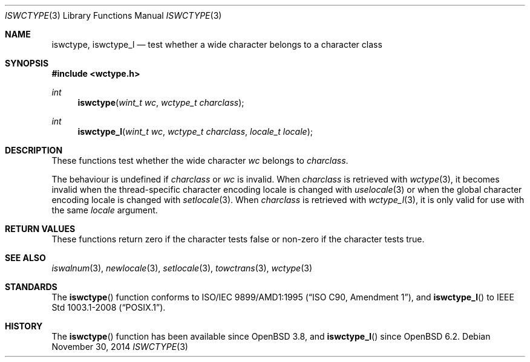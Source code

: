 .\" $OpenBSD: iswctype.3,v 1.4 2014/11/30 15:54:18 schwarze Exp $
.\" $NetBSD: iswctype.3,v 1.5 2003/04/16 13:34:40 wiz Exp $
.\"
.\" Copyright (c) 2017 Ingo Schwarze <schwarze@openbsd.org>
.\" Copyright (c) 2003 Citrus Project
.\" All rights reserved.
.\"
.\" Redistribution and use in source and binary forms, with or without
.\" modification, are permitted provided that the following conditions
.\" are met:
.\" 1. Redistributions of source code must retain the above copyright
.\"    notice, this list of conditions and the following disclaimer.
.\" 2. Redistributions in binary form must reproduce the above copyright
.\"    notice, this list of conditions and the following disclaimer in the
.\"    documentation and/or other materials provided with the distribution.
.\"
.\" THIS SOFTWARE IS PROVIDED BY THE AUTHOR AND CONTRIBUTORS ``AS IS'' AND
.\" ANY EXPRESS OR IMPLIED WARRANTIES, INCLUDING, BUT NOT LIMITED TO, THE
.\" IMPLIED WARRANTIES OF MERCHANTABILITY AND FITNESS FOR A PARTICULAR PURPOSE
.\" ARE DISCLAIMED.  IN NO EVENT SHALL THE AUTHOR OR CONTRIBUTORS BE LIABLE
.\" FOR ANY DIRECT, INDIRECT, INCIDENTAL, SPECIAL, EXEMPLARY, OR CONSEQUENTIAL
.\" DAMAGES (INCLUDING, BUT NOT LIMITED TO, PROCUREMENT OF SUBSTITUTE GOODS
.\" OR SERVICES; LOSS OF USE, DATA, OR PROFITS; OR BUSINESS INTERRUPTION)
.\" HOWEVER CAUSED AND ON ANY THEORY OF LIABILITY, WHETHER IN CONTRACT, STRICT
.\" LIABILITY, OR TORT (INCLUDING NEGLIGENCE OR OTHERWISE) ARISING IN ANY WAY
.\" OUT OF THE USE OF THIS SOFTWARE, EVEN IF ADVISED OF THE POSSIBILITY OF
.\" SUCH DAMAGE.
.\"
.Dd $Mdocdate: November 30 2014 $
.Dt ISWCTYPE 3
.Os
.Sh NAME
.Nm iswctype ,
.Nm iswctype_l
.Nd test whether a wide character belongs to a character class
.Sh SYNOPSIS
.In wctype.h
.Ft int
.Fn iswctype "wint_t wc" "wctype_t charclass"
.Ft int
.Fn iswctype_l "wint_t wc" "wctype_t charclass" "locale_t locale"
.Sh DESCRIPTION
These functions test whether the wide character
.Fa wc
belongs to
.Fa charclass .
.Pp
The behaviour is undefined if
.Fa charclass
or
.Fa wc
is invalid.
When
.Fa charclass
is retrieved with
.Xr wctype 3 ,
it becomes invalid when the thread-specific character encoding locale
is changed with
.Xr uselocale 3
or when the global character encoding locale is changed with
.Xr setlocale 3 .
When
.Fa charclass
is retrieved with
.Xr wctype_l 3 ,
it is only valid for use with the same
.Fa locale
argument.
.Sh RETURN VALUES
These functions return zero if the character tests false
or non-zero if the character tests true.
.Sh SEE ALSO
.Xr iswalnum 3 ,
.Xr newlocale 3 ,
.Xr setlocale 3 ,
.Xr towctrans 3 ,
.Xr wctype 3
.Sh STANDARDS
The
.Fn iswctype
function conforms to
.St -isoC-amd1 ,
and
.Fn iswctype_l
to
.St -p1003.1-2008 .
.Sh HISTORY
The
.Fn iswctype
function has been available since
.Ox 3.8 ,
and
.Fn iswctype_l
since
.Ox 6.2 .
